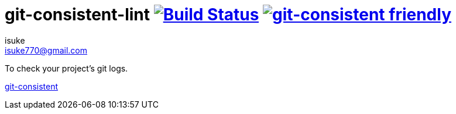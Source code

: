 :chapter-label:
:icons: font
:lang: en
:sectanchors:
:sectnums:
:sectnumlevels: 3
:source-highlighter: highlightjs
:toc: preamble
:toclevels: 1

:author: isuke
:email: isuke770@gmail.com

= git-consistent-lint image:https://travis-ci.org/isuke/git-consistent-lint.svg?branch=master["Build Status", link="https://travis-ci.org/isuke/git-consistent-lint"] image:https://img.shields.io/badge/git--consistent-friendly-brightgreen.svg["git-consistent friendly",link="https://github.com/isuke/git-consistent"]

To check your project's git logs.

link:https://github.com/isuke/git-consistent[git-consistent]
